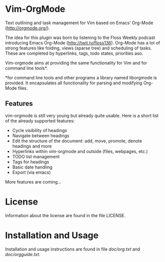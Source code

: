 * Vim-OrgMode
  Text outlining and task management for Vim based on Emacs' Org-Mode
  ([[http://orgmode.org/]]).

  The idea for this plugin was born by listening to the Floss Weekly podcast
  introducing Emacs Org-Mode (http://twit.tv/floss136). Org-Mode has a lot of
  strong features like folding, views (sparse tree) and scheduling of tasks.
  These are completed by hyperlinks, tags, todo states, priorities aso.

  Vim-orgmode aims at providing the same functionality for Vim and for command
  line tools*.

  *for command line tools and other programs a library named liborgmode is
   provided. It encapsulates all functionality for parsing and modifying
   Org-Mode files.

** Features
   vim-orgmode is still very young but already quite usable. Here is a short
   list of the already supported features:

   - Cycle visibility of headings
   - Navigate between headings
   - Edit the structure of the document: add, move, promote, denote headings
     and more
   - Hyperlinks within vim-orgmode and outside (files, webpages, etc.)
   - TODO list management
   - Tags for headings
   - Basic date handling
   - Export (via emacs)

   More features are coming...

* License
  Information about the license are found in the file LICENSE.

* Installation and Usage
  Installation and usage instructions are found in file [[vim-orgmode/blob/master/doc/org.txt][doc/org.txt]] and
  [[vim-orgmode/blob/master/doc/orgguide.txt][doc/orgguide.txt]]. 
